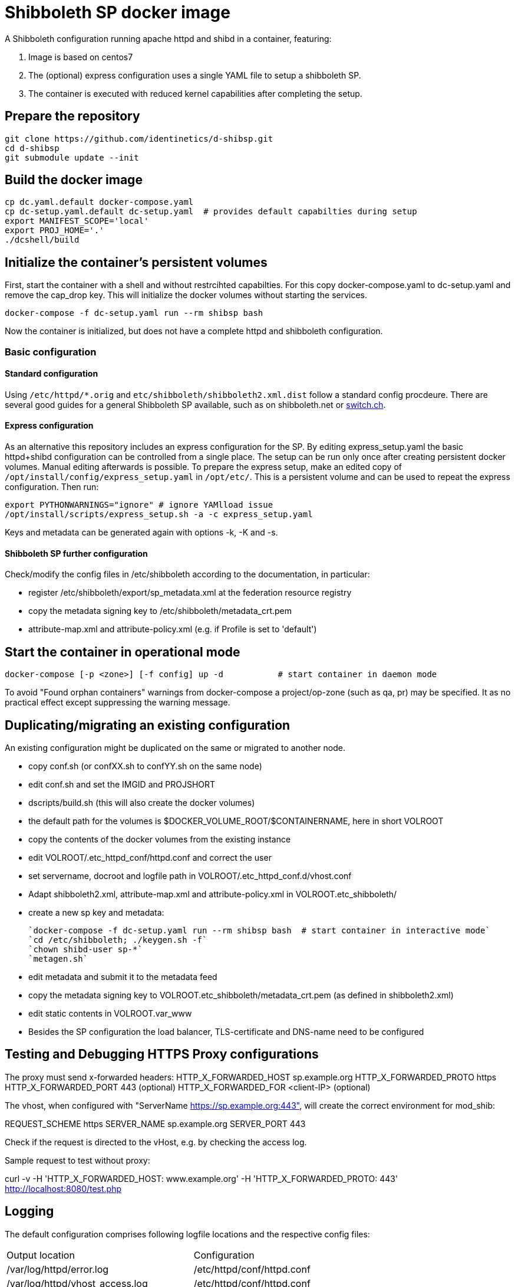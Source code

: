 # Shibboleth SP docker image  

A Shibboleth configuration running apache httpd and shibd in a container, featuring:

1. Image is based on centos7
2. The (optional) express configuration uses a single YAML file to setup a shibboleth SP.
3. The container is executed with reduced kernel capabilities after completing the setup.

## Prepare the repository

    git clone https://github.com/identinetics/d-shibsp.git
    cd d-shibsp
    git submodule update --init
    

## Build the docker image

    cp dc.yaml.default docker-compose.yaml
    cp dc-setup.yaml.default dc-setup.yaml  # provides default capabilties during setup
    export MANIFEST_SCOPE='local'
    export PROJ_HOME='.'
    ./dcshell/build


## Initialize the container's persistent volumes
 
First, start the container with a shell and without restrcihted capabilties.
For this copy docker-compose.yaml to dc-setup.yaml and remove the cap_drop key.
This will initialize the docker volumes without starting the services.

    docker-compose -f dc-setup.yaml run --rm shibsp bash

Now the container is initialized, but does not have a complete httpd and shibboleth configuration.

### Basic configuration

#### Standard configuration

Using `/etc/httpd/*.orig` and  `etc/shibboleth/shibboleth2.xml.dist` follow a standard config procdeure.
There are several good guides for a general Shibboleth SP available, such as on shibboleth.net or https://www.switch.ch/aai/guides/sp/[switch.ch].

#### Express configuration

As an alternative this repository includes an express configuration for the SP.
By editing express_setup.yaml the basic httpd+shibd configuration can be controlled from a single place.
The setup can be run only once after creating persistent docker volumes. Manual editing afterwards is possible.
To prepare the express setup, make an edited copy of `/opt/install/config/express_setup.yaml` in `/opt/etc/`.
This is a persistent volume and can be used to repeat the express configuration.
Then run:

    export PYTHONWARNINGS="ignore" # ignore YAMlload issue
    /opt/install/scripts/express_setup.sh -a -c express_setup.yaml

Keys and metadata can be generated again with options -k, -K and -s.

#### Shibboleth SP further configuration

Check/modify the config files in /etc/shibboleth according to the documentation, in particular:

  - register /etc/shibboleth/export/sp_metadata.xml at the federation resource registry
  - copy the metadata signing key to /etc/shibboleth/metadata_crt.pem
  - attribute-map.xml and attribute-policy.xml (e.g. if Profile is set to 'default')


## Start the container in operational mode

    docker-compose [-p <zone>] [-f config] up -d           # start container in daemon mode

To avoid "Found orphan containers" warnings from docker-compose a project/op-zone (such as qa, pr) may be specified.
It as no practical effect except suppressing the warning message.

## Duplicating/migrating an existing configuration

An existing configuration might be duplicated on the same or migrated to another node.

- copy conf.sh (or confXX.sh to confYY.sh on the same node)
- edit conf.sh and set the IMGID and PROJSHORT
- dscripts/build.sh (this will also create the docker volumes)
- the default path for the volumes is $DOCKER_VOLUME_ROOT/$CONTAINERNAME, here in short VOLROOT
- copy the contents of the docker volumes from the existing instance
- edit VOLROOT/.etc_httpd_conf/httpd.conf and correct the user
- set servername, docroot and logfile path in VOLROOT/.etc_httpd_conf.d/vhost.conf
- Adapt shibboleth2.xml, attribute-map.xml and attribute-policy.xml in VOLROOT.etc_shibboleth/ 
- create a new sp key and metadata:
 
    `docker-compose -f dc-setup.yaml run --rm shibsp bash  # start container in interactive mode`
    `cd /etc/shibboleth; ./keygen.sh -f`
    `chown shibd-user sp-*`
    `metagen.sh`
    
- edit metadata and submit it to the metadata feed
- copy the metadata signing key to VOLROOT.etc_shibboleth/metadata_crt.pem (as defined in shibboleth2.xml)
- edit static contents in VOLROOT.var_www
- Besides the SP configuration the load balancer, TLS-certificate and DNS-name need to be configured

## Testing and Debugging HTTPS Proxy configurations

The proxy must send x-forwarded headers:
HTTP_X_FORWARDED_HOST	sp.example.org
HTTP_X_FORWARDED_PROTO	https
HTTP_X_FORWARDED_PORT	443   (optional)
HTTP_X_FORWARDED_FOR    <client-IP> (optional)

The vhost, when configured with "ServerName https://sp.example.org:443", will create the correct
environment for mod_shib:

REQUEST_SCHEME	https
SERVER_NAME	sp.example.org
SERVER_PORT	443

Check if the request is directed to the vHost, e.g. by checking the access log.

Sample request to test without proxy:

curl -v -H 'HTTP_X_FORWARDED_HOST: www.example.org' -H 'HTTP_X_FORWARDED_PROTO: 443' http://localhost:8080/test.php

## Logging

The default configuration comprises following logfile locations and the respective config files:

|===
| Output location | Configuration
| /var/log/httpd/error.log| /etc/httpd/conf/httpd.conf
| /var/log/httpd/vhost_access.log| /etc/httpd/conf/httpd.conf
| /var/log/httpd/error.log| /etc/httpd/conf/httpd.conf
| /var/log/shibboleth-www/native.log| /etc/shibboleth/native.logger
| /var/log/shibboleth-www/native_warn.log| /etc/shibboleth/native.logger
| /var/log/shibboleth/shibd.log| /etc/shibboleth/shibd.logger
| /var/log/shibboleth/shibd_warn.log| /etc/shibboleth/shibd.logger
| /var/log/shibboleth/signature.log| /etc/shibboleth/shibd.logger
| /var/log/shibboleth/transaction.log| /etc/shibboleth/shibd.logger
|===

Note: Not all files are being used in the default configuration.

By default, shibboleth rotates log files, but apache does not.
To have a consistent logfile rotation you may want to use the logrotate utility for both shibd and httpd.

To disable log rotatation in shibd change each log4j.appender in native.logger and shibd.logger
from RollingFileAppender to FileAppender, like this (6 log files):

#log4j.appender.shibd_log=org.apache.log4j.RollingFileAppender
#log4j.appender.shibd_log.maxFileSize=10000000
#log4j.appender.shibd_log.maxBackupIndex=10
log4j.appender.shibd_log=org.apache.log4j.FileAppender
log4j.appender.shibd_log.fileName=/var/log/shibboleth/shibd.log

Logrotation is executed with /opt/bin/logrotate.sh.
It needs to be started from some cron-like service on the docker host, such as:

    docker.compose [-f config] exec <service> /opt/bin/rotate_logs.sh [-v] # <service> is 'shibsp' by default

Logrotation may be customized by editing /opt/etc/logrotate/logrotate.conf